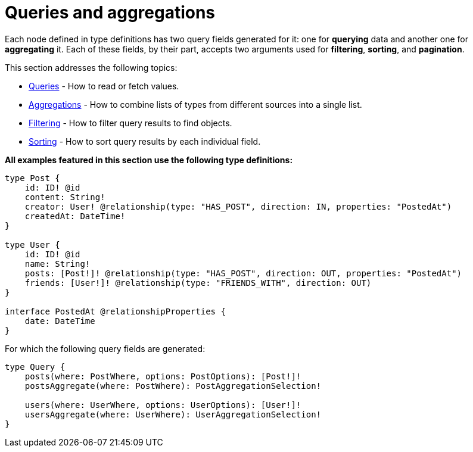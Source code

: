 [queries-aggregations]
:description: This section describes queries and aggregations. 
= Queries and aggregations

Each node defined in type definitions has two query fields generated for it: one for *querying* data and another one for *aggregating* it.
Each of these fields, by their part, accepts two arguments used for *filtering*, *sorting*, and *pagination*.

This section addresses the following topics:

* xref:queries-aggregations/queries.adoc[Queries] - How to read or fetch values.
* xref:queries-aggregations/aggregations.adoc[Aggregations] - How to combine lists of types from different sources into a single list.
* xref:queries-aggregations/filtering.adoc[Filtering] - How to filter query results to find objects.
* xref:queries-aggregations/sorting.adoc[Sorting] - How to sort query results by each individual field.

[#examples-reference]
*All examples featured in this section use the following type definitions:*

[source, graphql, indent=0]
----
type Post {
    id: ID! @id
    content: String!
    creator: User! @relationship(type: "HAS_POST", direction: IN, properties: "PostedAt")
    createdAt: DateTime!
}

type User {
    id: ID! @id
    name: String!
    posts: [Post!]! @relationship(type: "HAS_POST", direction: OUT, properties: "PostedAt")
    friends: [User!]! @relationship(type: "FRIENDS_WITH", direction: OUT)
}

interface PostedAt @relationshipProperties {
    date: DateTime
}
----

For which the following query fields are generated:

[source, graphql, indent=0]
----
type Query {
    posts(where: PostWhere, options: PostOptions): [Post!]!
    postsAggregate(where: PostWhere): PostAggregationSelection!

    users(where: UserWhere, options: UserOptions): [User!]!
    usersAggregate(where: UserWhere): UserAggregationSelection!
}
----